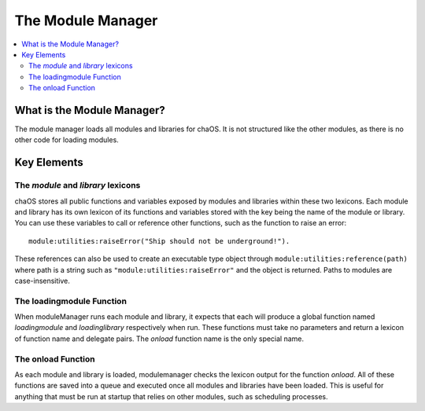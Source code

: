 .. modulemanager:

The Module Manager
==================

.. contents::
	:local:
	:depth: 2


What is the Module Manager?
---------------------------

The module manager loads all modules and libraries 
for chaOS. It is not structured like the other modules, 
as there is no other code for loading modules.


Key Elements
------------


The `module` and `library` lexicons
~~~~~~~~~~~~~~~~~~~~~~~~~~~~~~~~~~~

chaOS stores all public functions and variables exposed 
by modules and libraries within these two lexicons. Each 
module and library has its own lexicon of its functions 
and variables stored with the key being the name of the 
module or library. You can use these variables to call 
or reference other functions, such as the function to 
raise an error:

::

	module:utilities:raiseError("Ship should not be underground!").

These references can also be used to create an executable 
type object through ``module:utilities:reference(path)`` 
where path is a string such as ``"module:utilities:raiseError"`` 
and the object is returned. Paths to modules are 
case-insensitive.


The loadingmodule Function
~~~~~~~~~~~~~~~~~~~~~~~~~~

When moduleManager runs each module and library, it expects 
that each will produce a global function named `loadingmodule` 
and `loadinglibrary` respectively when run. These functions 
must take no parameters and return a lexicon of function name 
and delegate pairs. The `onload` function name is the only 
special name.


The onload Function
~~~~~~~~~~~~~~~~~~~

As each module and library is loaded, modulemanager checks the 
lexicon output for the function `onload`. All of these functions 
are saved into a queue and executed once all modules and libraries 
have been loaded. This is useful for anything that must be run at 
startup that relies on other modules, such as scheduling processes.